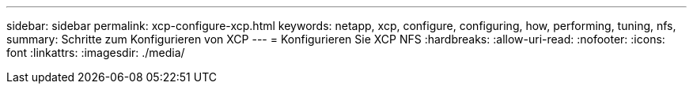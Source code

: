 ---
sidebar: sidebar 
permalink: xcp-configure-xcp.html 
keywords: netapp, xcp, configure, configuring, how, performing, tuning, nfs, 
summary: Schritte zum Konfigurieren von XCP 
---
= Konfigurieren Sie XCP NFS
:hardbreaks:
:allow-uri-read: 
:nofooter: 
:icons: font
:linkattrs: 
:imagesdir: ./media/


